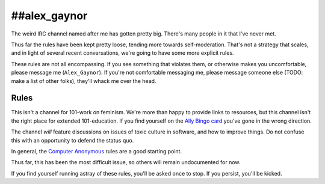 ##alex_gaynor
=============

The weird IRC channel named after me has gotten pretty big. There's many
people in it that I've never met.

Thus far the rules have been kept pretty loose, tending more towards
self-moderation. That's not a strategy that scales, and in light of several
recent conversations, we're going to have some more explicit rules.

These rules are not all encompassing. If you see something that violates them,
or otherwise makes you uncomfortable, please message me (``Alex_Gaynor``). If
you're not comfortable messaging me, please message someone else (TODO: make a
list of other folks), they'll whack me over the head.

Rules
-----

This isn't a channel for 101-work on feminism. We're more than happy to
provide links to resources, but this channel isn't the right place for
extended 101-education. If you find yourself on the `Ally Bingo card`_ you've
gone in the wrong direction.

The channel *will* feature discussions on issues of toxic culture in software,
and how to improve things. Do not confuse this with an opportunity to defend
the status quo.

In general, the `Computer Anonymous`_ rules are a good starting point.

Thus far, this has been the most difficult issue, so others will remain
undocumented for now.

If you find yourself running astray of these rules, you'll be asked once to
stop. If you persist, you'll be kicked.

.. _`Ally Bingo card`: https://twitter.com/concernedfems/status/520023816769388547
.. _`Computer Anonymous`: http://computeranonymous.org/
